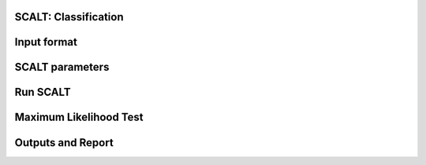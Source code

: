 SCALT: Classification
=====================

Input format
============

SCALT parameters
================

Run SCALT
=========

Maximum Likelihood Test
=======================

Outputs and Report
==================

